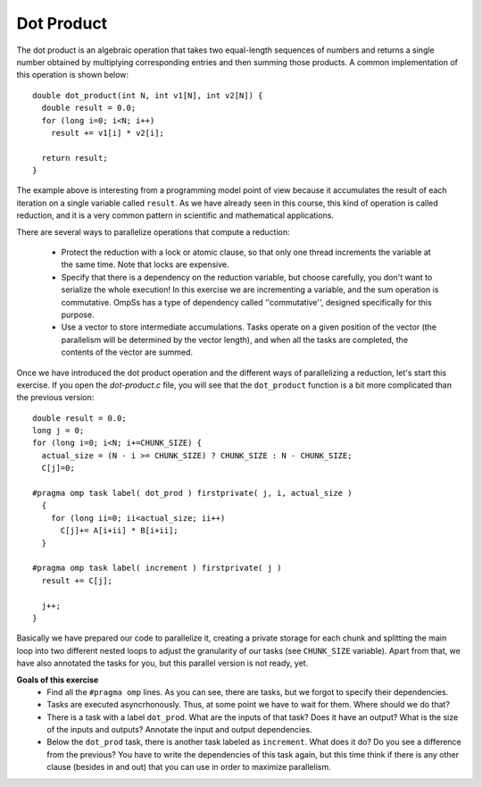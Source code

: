 Dot Product
-----------

.. highlight:: c

The dot product is an algebraic operation that takes two equal-length sequences
of numbers and returns a single number obtained by multiplying corresponding
entries and then summing those products. A common implementation of this
operation is shown below::

  double dot_product(int N, int v1[N], int v2[N]) {
    double result = 0.0;
    for (long i=0; i<N; i++)
      result += v1[i] * v2[i];

    return result;
  }

The example above is interesting from a programming model point of view because
it accumulates the result of each iteration on a single variable called
``result``. As we have already seen in this course, this kind of operation is
called reduction, and it is a very common pattern in scientific and
mathematical applications.

There are several ways to parallelize operations that compute a reduction:

 * Protect the reduction with a lock or atomic clause, so that only one thread
   increments the variable at the same time. Note that locks are expensive.
 * Specify that there is a dependency on the reduction variable, but choose
   carefully, you don't want to serialize the whole execution! In this exercise
   we are incrementing a variable, and the sum operation is commutative. OmpSs
   has a type of dependency called ''commutative'', designed specifically for
   this purpose.
 * Use a vector to store intermediate accumulations. Tasks operate on a given
   position of the vector (the parallelism will be determined by the vector
   length), and when all the tasks are completed, the contents of the vector
   are summed.


Once we have introduced the dot product operation and the different ways of
parallelizing a reduction, let's start this exercise. If you open the
*dot-product.c* file, you will see that the ``dot_product`` function is a bit
more complicated than the previous version::

  double result = 0.0;
  long j = 0;
  for (long i=0; i<N; i+=CHUNK_SIZE) {
    actual_size = (N - i >= CHUNK_SIZE) ? CHUNK_SIZE : N - CHUNK_SIZE;
    C[j]=0;

  #pragma omp task label( dot_prod ) firstprivate( j, i, actual_size )
    {
      for (long ii=0; ii<actual_size; ii++)
        C[j]+= A[i+ii] * B[i+ii];
    }

  #pragma omp task label( increment ) firstprivate( j )
    result += C[j];

    j++;
  }

Basically we have prepared our code to parallelize it, creating a private
storage for each chunk and splitting the main loop into two different nested
loops to adjust the granularity of our tasks (see ``CHUNK_SIZE`` variable).
Apart from that, we have also annotated the tasks for you, but this parallel
version is not ready, yet.


**Goals of this exercise**
 * Find all the ``#pragma omp`` lines. As you can see, there are tasks, but we
   forgot to specify their dependencies.
 * Tasks are executed asyncrhonously. Thus, at some point we have to wait for
   them. Where should we do that?
 * There is a task with a label ``dot_prod``. What are the inputs of that task?
   Does it have an output?  What is the size of the inputs and outputs?
   Annotate the input and output dependencies.
 * Below the ``dot_prod`` task, there is another task labeled as ``increment``.
   What does it do? Do you see a difference from the previous? You have to
   write the dependencies of this task again, but this time think if there is
   any other clause (besides in and out) that you can use in order to maximize
   parallelism.
